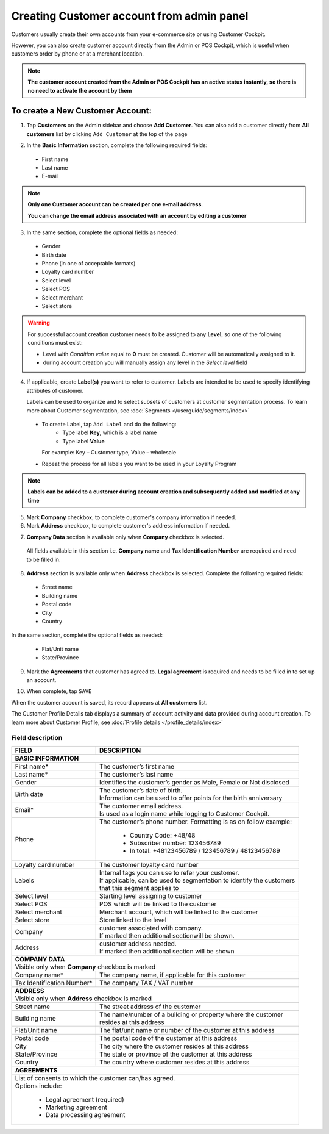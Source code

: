 .. index::
   single: account_creation

Creating Customer account from admin panel
==========================================

Customers usually create their own accounts from your e-commerce site or using Customer Cockpit.

However, you can also create customer account directly from the Admin or POS Cockpit, which is useful when customers order by phone or at a merchant location.

.. note::

    **The customer account created from the Admin or POS Cockpit has an active status instantly, so there is no need to activate the account by them**

.. image:: /userguide/_images/add_customer.png
   :alt:   New Customer Account Information


To create a New Customer Account:
^^^^^^^^^^^^^^^^^^^^^^^^^^^^^^^^^

1. Tap **Customers** on the Admin sidebar and choose **Add Customer**. You can also add a customer directly from **All customers** list by clicking ``Add Customer`` at the top of the page

.. image:: /userguide/_images/add_customer_button.png
   :alt:   Add Customer Options

.. image:: /userguide/_images/basic_customer.png
   :alt:   Basic Information

2. In the **Basic Information** section, complete the following required fields:

 - First name
 - Last name
 - E-mail

.. note::

    **Only one Customer account can be created per one e-mail address**.

    **You can change the email address associated with an account by editing a customer**

3. In the same section, complete the optional fields as needed:

 - Gender
 - Birth date
 - Phone (in one of acceptable formats)
 - Loyalty card number
 - Select level
 - Select POS
 - Select merchant
 - Select store

.. warning::

    For successful account creation customer needs to be assigned to any **Level**, so one of the following conditions must exist:

    - Level with *Condition value* equal to **0** must be created. Customer will be automatically assigned to it.
    - during account creation you will manually assign any level in the *Select level* field

4. If applicable, create **Label(s)** you want to refer to customer. Labels are intended to be used to specify identifying attributes of customer.

   Labels can be used to organize and to select subsets of customers at customer segmentation process. To learn more about Customer segmentation, see :doc:`Segments </userguide/segments/index>`

 - To create Label, tap ``Add Label`` and do the following:
    - Type label **Key**, which is a label name
    - Type label **Value**

   For example: Key – Customer type, Value – wholesale

 - Repeat the process for all labels you want to be used in your Loyalty Program

.. image:: /userguide/_images/customer_labels.png
   :alt:   Customer Labels

.. note::

    **Labels can be added to a customer during account creation and subsequently added and modified at any time**

5. Mark **Company** checkbox, to complete customer's company information if needed.

6. Mark **Address** checkbox, to complete customer's address information if needed.

.. image:: /userguide/_images/company_and_address.png
   :alt:   Company Data and Address Sections

7. **Company Data** section is available only when **Company** checkbox is selected.

  All fields available in this section i.e. **Company name** and **Tax Identification Number** are required and need to be filled in.

8. **Address** section is available only when **Address** checkbox is selected. Complete the following required fields:

 - Street name
 - Building name
 - Postal code
 - City
 - Country

In the same section, complete the optional fields as needed:

 - Flat/Unit name
 - State/Province

9. Mark the **Agreements** that customer has agreed to. **Legal agreement** is required and needs to be filled in to set up an account.

.. image:: /userguide/_images/agreements.png
   :alt:   Agreements

10. When complete, tap ``SAVE``

When the customer account is saved, its record appears at **All customers** list.

The Customer Profile Details tab displays a summary of account activity and data provided during account creation. To learn more about Customer Profile, see :doc:`Profile details </profile_details/index>`


Field description
*****************

+--------------------+-----------------------------------------------------------------------+
| FIELD              | DESCRIPTION                                                           |
+====================+=======================================================================+
| **BASIC INFORMATION**                                                                      |
+--------------------+-----------------------------------------------------------------------+
| First name*        | | The customer’s first name                                           |
+--------------------+-----------------------------------------------------------------------+
| Last name*         | | The customer’s last name                                            |
+--------------------+-----------------------------------------------------------------------+
| Gender             | | Identifies the customer’s gender as Male, Female or Not disclosed   |
+--------------------+-----------------------------------------------------------------------+
| Birth date         | | The customer’s date of birth.                                       |
|                    | | Information can be used to offer points for the birth anniversary   |
+--------------------+-----------------------------------------------------------------------+
| Email*             | | The customer email address.                                         |
|                    | | Is used as a login name while logging to Customer Cockpit.          |
+--------------------+-----------------------------------------------------------------------+
| Phone              | | The customer’s phone number. Formatting is as on follow example:    |
|                    |                                                                       |
|                    |    - Country Code: +48/48                                             |
|                    |    - Subscriber number: 123456789                                     |
|                    |    - In total: +48123456789 / 123456789 / 48123456789                 |
+--------------------+-----------------------------------------------------------------------+
| Loyalty card       | | The customer loyalty card number                                    |
| number             |                                                                       |
+--------------------+-----------------------------------------------------------------------+
| Labels             | | Internal tags you can use to refer your customer.                   |
|                    | | If applicable, can be used to segmentation to identify the customers|
|                    | | that this segment applies to                                        |
+--------------------+-----------------------------------------------------------------------+
| Select level       | | Starting level assigning to customer                                |
+--------------------+-----------------------------------------------------------------------+
| Select POS         | | POS which will be linked to the customer                            |
+--------------------+-----------------------------------------------------------------------+
| Select merchant    | | Merchant account, which will be linked to the customer              |
+--------------------+-----------------------------------------------------------------------+
| Select store       | | Store linked to the level                                           |
+--------------------+-----------------------------------------------------------------------+
| Company            | | customer associated with company.                                   |
|                    | | If marked then additional sectionwill be shown.                     |
+--------------------+-----------------------------------------------------------------------+
| Address            | | customer address needed.                                            |
|                    | | If marked then additional section will be shown                     |
+--------------------+-----------------------------------------------------------------------+
| | **COMPANY DATA**                                                                         |
| | Visible only when **Company** checkbox is marked                                         |
+--------------------+-----------------------------------------------------------------------+
| Company name*      | | The company name, if applicable for this customer                   |
+--------------------+-----------------------------------------------------------------------+
| Tax Identification | | The company TAX / VAT number                                        |
| Number*            |                                                                       |
+--------------------+-----------------------------------------------------------------------+
| | **ADDRESS**                                                                              |
| | Visible only when **Address** checkbox is marked                                         |
+--------------------+-----------------------------------------------------------------------+
| Street name        | | The street address of the customer                                  |
+--------------------+-----------------------------------------------------------------------+
| Building name      | | The name/number of a building or property where the customer        |
|                    | | resides at this address                                             |
+--------------------+-----------------------------------------------------------------------+
| Flat/Unit name     | | The flat/unit name or number of the customer at this address        |
+--------------------+-----------------------------------------------------------------------+
| Postal code        | | The postal code of the customer at this address                     |
+--------------------+-----------------------------------------------------------------------+
| City               | | The city where the customer resides at this address                 |
+--------------------+-----------------------------------------------------------------------+
| State/Province     | | The state or province of the customer at this address               |
+--------------------+-----------------------------------------------------------------------+
| Country            | | The country where customer resides at this address                  |
+--------------------+-----------------------------------------------------------------------+
| | **AGREEMENTS**                                                                           |
+--------------------+-----------------------------------------------------------------------+
| | List of consents to which the customer can/has agreed.                                   |
| | Options include:                                                                         |
|                                                                                            |
|   - Legal agreement (required)                                                             |
|   - Marketing agreement                                                                    |
|   - Data processing agreement                                                              |
+--------------------+-----------------------------------------------------------------------+
